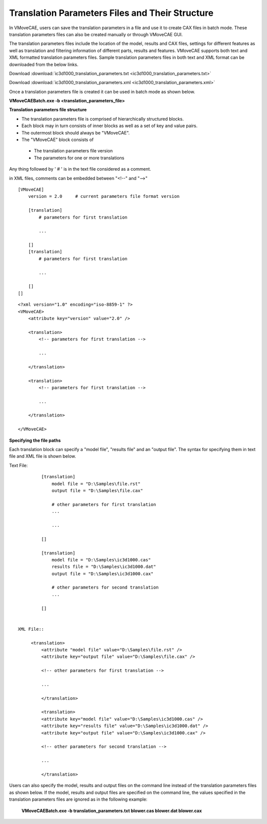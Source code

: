Translation Parameters Files and Their Structure
==================================================

In VMoveCAE, users can save the translation parameters in a file and use it  to create CAX files in batch mode. These translation parameters files can also be created manually or through VMoveCAE GUI.

The translation parameters files include the location of the model, results and CAX files, settings for different features as well as translation and filtering information of different parts, results and features. VMoveCAE supports both text and XML formatted translation parameters files. Sample translation parameters files in both text and XML format can be downloaded from the below links.

Download :download:`ic3d1000_translation_parameters.txt <ic3d1000_translation_parameters.txt>`

Download :download:`ic3d1000_translation_parameters.xml <ic3d1000_translation_parameters.xml>`


Once a translation parameters file is created it can be used in batch mode as shown below. 

**VMoveCAEBatch.exe -b <translation_parameters_file>**

**Translation parameters file structure**

-  The translation parameters file is comprised of hierarchically structured blocks.

-  Each block may in turn consists of inner blocks as well as a set of key and value pairs.

-  The outermost block should always be "VMoveCAE".

-  The "VMoveCAE" block consists of

  -  The translation parameters file version
  -  The parameters for one or more translations

Any thing followed by ' # ' is in the text file considered as a comment.

in XML files, comments can be embedded between "<!--" and "-->" 

::

          [VMoveCAE]
              version = 2.0     # current parameters file format version

              [translation]
                  # parameters for first translation

                  ...

              []
              [translation]
                  # parameters for first translation

                  ...

              []
          []

::

          <?xml version="1.0" encoding="iso-8859-1" ?>
          <VMoveCAE>
              <attribute key="version" value="2.0" />
               
              <translation>
                  <!-- parameters for first translation -->
                   
                  ...

              </translation>
               
              <translation>
                  <!-- parameters for first translation -->
                   
                  ...

              </translation>
              
          </VMoveCAE>

**Specifying the file paths**

Each translation block can specify a "model file", "results file" and an "output file". The syntax for specifying them in text file and XML file is shown below. 

Text File::

          [translation]
              model file = "D:\Samples\file.rst"
              output file = "D:\Samples\file.cax"
              
              # other parameters for first translation
              ...
              
              ...

          []
           
          [translation]
              model file = "D:\Samples\ic3d1000.cas"
              results file = "D:\Samples\ic3d1000.dat"
              output file = "D:\Samples\ic3d1000.cax"
               
              # other parameters for second translation
              ...

          []


 XML File::

      <translation>
          <attribute "model file" value="D:\Samples\file.rst" />
          <attribute key="output file" value="D:\Samples\file.cax" />

          <!-- other parameters for first translation -->  

          ...

          </translation>

          <translation>
          <attribute key="model file" value="D:\Samples\ic3d1000.cas" />
          <attribute key="results file" value="D:\Samples\ic3d1000.dat" />  
          <attribute key="output file" value="D:\Samples\ic3d1000.cax" />

          <!-- other parameters for second translation -->

          ...

          </translation>


Users can also specify the model, results and output files on the command line instead of the translation parameters files as shown below. If the model, results and output files are specified on the command line, the values specified in the translation parameters files are ignored as in the following example:

    **VMoveCAEBatch.exe -b translation_parameters.txt
    blower.cas blower.dat blower.cax**


